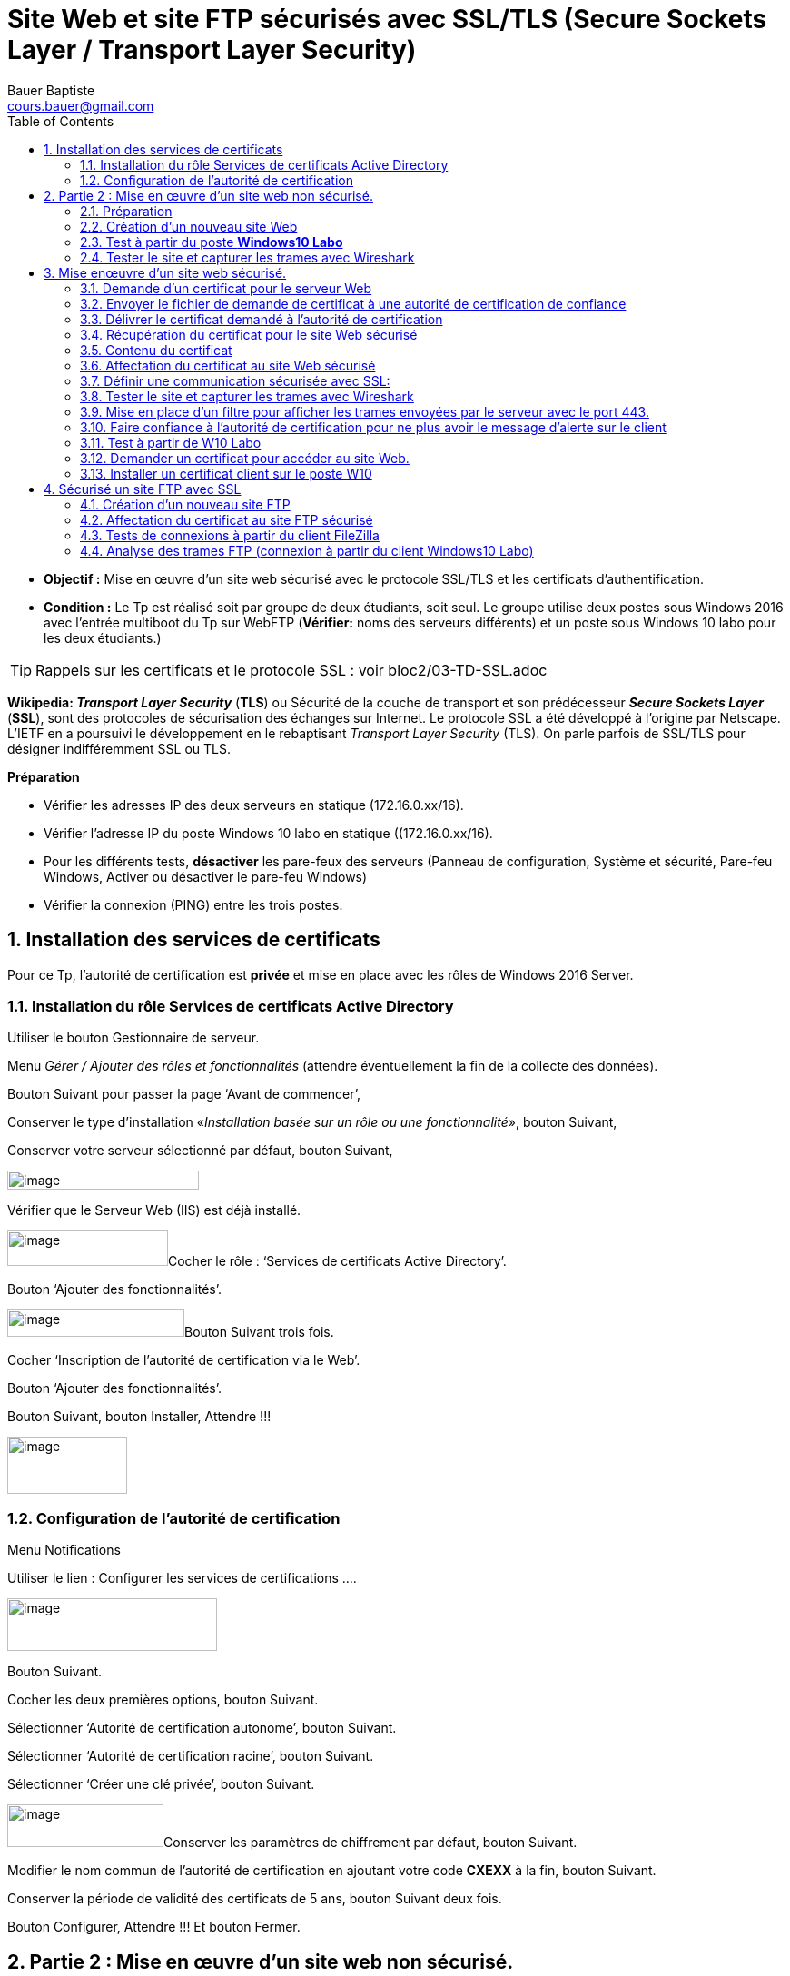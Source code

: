 = Site Web et site FTP sécurisés avec SSL/TLS (Secure Sockets Layer / Transport Layer Security)
Bauer Baptiste <cours.bauer@gmail.com>
:description: Windows 2016 Server.
:icons: font
:keywords: windows 2012 Server, SSL, TLS
:sectanchors:
:url-repo: https://github.com/BTS-SIO2
:chapter-number: number
:sectnums:
:toc:
:experimental:

====
* *Objectif :*
Mise en œuvre d'un site web sécurisé avec le protocole SSL/TLS et les certificats d'authentification.

* *Condition :* Le Tp est réalisé soit par groupe de deux étudiants, soit seul.
Le groupe utilise deux postes sous Windows 2016 avec l’entrée multiboot du Tp sur WebFTP (*Vérifier:* noms des serveurs différents) et un poste sous Windows 10 labo pour les deux étudiants.)
====

[TIP]
====
Rappels sur les certificats et le protocole SSL : voir bloc2/03-TD-SSL.adoc
====

*Wikipedia: _Transport Layer Security_* (*TLS*) ou Sécurité de la couche de transport et son prédécesseur *_Secure Sockets Layer_* (*SSL*), sont des protocoles de sécurisation des échanges sur Internet. Le protocole SSL a été développé à l'origine par Netscape. L'IETF en a poursuivi le développement en le rebaptisant _Transport Layer Security_ (TLS). On parle parfois de SSL/TLS pour désigner indifféremment SSL ou TLS.

*Préparation*

- Vérifier les adresses IP des deux serveurs en statique (172.16.0.xx/16).

- Vérifier l’adresse IP du poste Windows 10 labo en statique ((172.16.0.xx/16).

- Pour les différents tests, *désactiver* les pare-feux des serveurs (Panneau de configuration, Système et sécurité, Pare-feu Windows, Activer ou désactiver le pare-feu Windows)

- Vérifier la connexion (PING) entre les trois postes.

== Installation des services de certificats

Pour ce Tp, l’autorité de certification est *privée* et mise en place avec les rôles de Windows 2016 Server.

=== Installation du rôle Services de certificats Active Directory

Utiliser le bouton Gestionnaire de serveur.

Menu _Gérer / Ajouter des rôles et fonctionnalités_ (attendre éventuellement la fin de la collecte des données).

Bouton Suivant pour passer la page ‘Avant de commencer’,

Conserver le type d’installation «_Installation basée sur un rôle ou une fonctionnalité_», bouton Suivant,

Conserver votre serveur sélectionné par défaut, bouton Suivant,

image:img/tp07/image1.png[image,width=211,height=21]

Vérifier que le Serveur Web (IIS) est déjà installé.

image:img/tp07/image2.png[image,width=177,height=39]Cocher le rôle : ‘Services de certificats Active Directory’.

Bouton ‘Ajouter des fonctionnalités’.

image:img/tp07/image3.png[image,width=195,height=30]Bouton Suivant trois fois.

Cocher ‘Inscription de l’autorité de certification via le Web’.

Bouton ‘Ajouter des fonctionnalités’.

Bouton Suivant, bouton Installer, Attendre !!!

image:img/tp07/image4.png[image,width=132,height=63]

=== Configuration de l’autorité de certification

Menu Notifications

Utiliser le lien : Configurer les services de certifications ….

image:img/tp07/image5.png[image,width=231,height=58]

Bouton Suivant.

Cocher les deux premières options, bouton Suivant.

Sélectionner ‘Autorité de certification autonome’, bouton Suivant.

Sélectionner ‘Autorité de certification racine’, bouton Suivant.

Sélectionner ‘Créer une clé privée’, bouton Suivant.

image:img/tp07/image6.png[image,width=172,height=47]Conserver les paramètres de chiffrement par défaut, bouton Suivant.

Modifier le nom commun de l’autorité de certification en ajoutant votre code *CXEXX* à la fin, bouton Suivant.

Conserver la période de validité des certificats de 5 ans, bouton Suivant deux fois.

Bouton Configurer, Attendre !!! Et bouton Fermer.

== Partie 2 : Mise en œuvre d'un site web non sécurisé.

=== Préparation

image:img/tp07/image7.png[image,width=329,height=48]

Sur les deux serveurs:


- Explorateur de fichiers, Affichage, cocher ‘Extensions de noms de fichiers’

- Installer Wireshark si nécessaire,

- Créer le répertoire suivant : C:\sitesecurise

- Créer dans le répertoire C:\sitesecurise, un fichier texte Default.htm contenant les balises HTML et affichant le message suivant : Bienvenue sur le site sécurisé de CxExx, du serveur __NomVotreServeu__r.

- Créer le répertoire suivant : C:\certificat


Sur W10 Labo:

- Pour joindre les deux serveurs à partir de leur nom, ajouter les deux lignes nécessaires dans le fichier *c:\Windows\sytem32\drivers\etc\hosts* (_Ip serveur1 nomServeur1 et Ip serveur2 nomServeur2_)

=== Création d'un nouveau site Web

Démarrer, Outils d’administration, Gestionnaire des services Internet (IIS).

image:img/tp07/image8.png[image,width=263,height=43]

Modifier le port d’écoute du site Web par défaut pour éviter les alertes:

Clic droit sur Default Web Site, menu Modifier les liaisons,

Sélectionner la ligne et bouton Modifier:

Saisir *8080* pour le port, bouton OK et bouton Fermer.

Relancer le site Web par défaut: Clic droit sur Default Web Site, menu Gérer le site Web, Redémarrer.

Arrêter ou supprimer tous les autres sites Web des précédents Tp.

Création d’un nouveau site :

image:img/tp07/image9.png[image,width=152,height=59]

Clic droit sur le dossier Sites, menu Ajouter un site Web…,

Pour le nom du site, mettre ‘Tp site sécurisé’, pour le Chemin d'accès physique, rechercher C:\sitesecurise

Conserver Démarrage immédiat du site Web, Bouton OK.

Clic droit sur le site, menu Actualiser pour vérifier que le site est bien démarré :

=== Test à partir du poste *Windows10 Labo*

Lancer le navigateur IE, et taper l’adresse http://NomServeurWeb

Vérifier que la page du serveur s’affiche.

Si problème, vérifier la configuration de connexion via un proxy du navigateur.

=== Tester le site et capturer les trames avec Wireshark

[IMPORTANT]
====
 vider le cache du navigateur (Supprimer l’historique de navigation en fonction du navigateur)
====

*Test à faire pour chaque étudiant:*

À l'aide de Wireshark, lancer la capture de trames sur la carte réseau concernée,

À partir de W10 Labo, lancer le navigateur et taper l'adresse suivante : http://NomServeurWeb

Arrêter et afficher la capture.

[.question]
**
Question {counter:question} :
Combien de trames encapsulent le protocole HTTP :
**

ifdef::correction[]
[.reponse]
****
*Réponse {counter:reponse} :*
_2_
****
endif::[]

[.question]
**
Question {counter:question} :
Que contient la zone data de la deuxième trame HTTP (fin de la trame) :
**

ifdef::correction[]
[.reponse]
****
*Réponse {counter:reponse} :*

_le code html de la page_

_<html><body> Bienvenue sur le site sécurisé de CxExx :</html></body>._
****
endif::[]


== Mise enœuvre d'un site web sécurisé.

=== Demande d'un certificat pour le serveur Web

image:img/tp07/image10.png[image,width=151,height=52]

Dans le gestionnaire des services Internet (IIS), sélectionner le nom du serveur,

image:img/tp07/image11.png[image,width=163,height=56]

Dans la fenêtre du milieu, zone IIS, double clic sur ‘Certificats de serveur’,

image:img/tp07/image12.png[image,width=151,height=65]

Dans la fenêtre Actions, Utiliser le lien ‘Créer une demande de certificat…’

Taper un nom pour le certificat : _NomDuServeur_

Saisir les renseignements sur votre organisation (à votre choix), bouton Suivant,

Laisser les valeurs par défaut pour le service de chiffrement et la longueur de la clé de cryptage, bouton Suivant,

image:img/tp07/image13.png[image,width=271,height=34]

Bouton Parcourir (…) pour sélectionner le répertoire C:\certificat

Saisir le nom du fichier: certificat

Bouton Ouvrir et bouton Terminer.

=== Envoyer le fichier de demande de certificat à une autorité de certification de confiance

Dans notre cas, nous gérons notre propre autorité de certification, le poste serveur Web a donc à la fois le rôle de demandeur de certificat, et le rôle de l'autorité de certification qui délivre les certificats.

[TIP]
====
le site Web par défaut utilise maintenant le port 8080 (voir début page 2).
====

Accéder aux pages de l'autorité de certification (à partir du serveur Web Windows2016) :

Dans le navigateur, taper l'adresse suivante : *http://localhost:8080/certsrv*

Retrouver le nom de l’autorité en haut des pages Web,

Utiliser le lien: ‘Demander un certificat’,

image:img/tp07/image14.png[image,width=331,height=37]

Utiliser le lien: ‘Demande de certificat avancée’,

Utiliser le lien: ‘Soumettez une demande de..’

Ouvrir le fichier *C:\certificat\certificat.txt*, copier le contenu *entier* du fichier et coller le dans la zone Demande enregistrée, bouton Envoyer.

Lire les recommandations affichées sur la page Web.

La demande de certificat a été reçue par l'autorité, l'administrateur de celle-ci doit maintenant, après vérification de l'identité du demandeur, émettre un certificat correspondant à cette demande.

=== Délivrer le certificat demandé à l'autorité de certification

Démarrer, Outils d’administration, Autorité de certification,

Ouvrir le dossier demande en attente,

Clic droit sur la demande concernée, menus Toutes les tâches et Délivrer,

Vérifier la présence du certificat dans le dossier Certificats Délivrés.

=== Récupération du certificat pour le site Web sécurisé

image:img/tp07/image15.png[image,width=57,height=26]

- Dans le navigateur, taper l'adresse suivante : http://localhost:8080/certsrv


Ou utiliser le lien Accueil si le navigateur est resté ouvert:


Utiliser le lien: ‘_Afficher le statut d’une requête de certificat en attente_’,

Utiliser le lien correspondant à votre demande de certificat,

Utiliser le lien: ‘_Télécharger le certificat_’,

image:img/tp07/image16.png[image,width=632,height=42]

En fonction du navigateur utilisé, récupérer le fichier _certnew.cert_ et le copier dans le répertoire *C:\certificat*

=== Contenu du certificat

Double cliquer sur le fichier C:\certificat\certnew.cer, qui correspond au certificat de votre site, onglet Général:


[.question]
**
Question {counter:question} :
Quel est la fonction de ce certificat ?
**

ifdef::correction[]
[.reponse]
****
*Réponse {counter:reponse} :*
_Garantit l'identité d'un ordinateur distant._
****
endif::[]

[.question]
**
Question {counter:question} :
A qui est-il délivré et par qui ?
**

ifdef::correction[]
[.reponse]
****
*Réponse {counter:reponse} :*
Délivré à win2016 par win2016-ca-cxexx
****
endif::[]

[.question]
**
Question {counter:question} :
Date de validité du certificat ?
**

ifdef::correction[]
[.reponse]
****
*Réponse {counter:reponse} :*
5 ans à partir d'aujourd'hui
****
endif::[]


*Onglet Détails:*

[.question]
**
Question {counter:question} :
Version:
**
ifdef::correction[]
[.reponse]
****
*Réponse {counter:reponse} :*
_V3_
****
endif::[]

[.question]
**
Question {counter:question} :
Quel est l'algorithme de signature ?
**

ifdef::correction[]
[.reponse]
****
*Réponse {counter:reponse} :*
_sha1RSA._
****
endif::[]


[.question]
**
Question {counter:question} :
Objet :
**

ifdef::correction[]
[.reponse]
****
*Réponse {counter:reponse} :*
_win2016, SIO, bts, laon, aisne_
****
endif::[]

[.question]
**
Question {counter:question} :
Algorithme et nombre de bits de la clé publique :
**

ifdef::correction[]
[.reponse]
****
*Réponse {counter:reponse} :*
_RSA 1024bits_
****
endif::[]

[.question]
**
Question {counter:question} :
Utilisation avancée de la clé:
**

ifdef::correction[]
[.reponse]
****
*Réponse {counter:reponse} :*
_Authentification du serveur_
****
endif::[]

[.question]
**
Question {counter:question} :
Utilisations de la clé :
**

ifdef::correction[]
[.reponse]
****
*Réponse {counter:reponse} :*
_Signature numérique, Non-répudiation, cryptage de la clé, Chiffrement des données_
****
endif::[]

[.question]
**
Question {counter:question} :
Algorithme d'empreinte numérique :
**

ifdef::correction[]
[.reponse]
****
*Réponse {counter:reponse} :*
_sha1_
****
endif::[]

=== Affectation du certificat au site Web sécurisé

Dans le gestionnaire des services Internet (IIS), sélectionner le nom du serveur,

Dans la fenêtre du milieu, double clic sur ‘Certificats de serveur’,

Dans la fenêtre Actions, Utiliser le lien ‘Terminer la demande de certificat…’

image:img/tp07/image17.png[image,width=235,height=59]

A l'aide du bouton Parcourir (…), sélectionner le fichier C:\certificat\certnew.cer,

Saisir le Nom convivial : *_site sécurisé_* et bouton OK

Dans la fenêtre du milieu, vérifier la présence du nouveau certificat.

=== Définir une communication sécurisée avec SSL:

Clic droit sur le site sécurisé, menu Modifier les liaisons, bouton Ajouter:

image:img/tp07/image18.png[image,width=235,height=74]

- Dans Type, sélectionner https

- Dans Certificat SSL, sélectionner le certificat (*_site sécurisé_*),

- Vérifier avec le bouton Afficher.., les informations du certificat.

- Relever le port utilisé par https :

image:img/tp07/image19.png[image,width=72,height=52]Bouton OK et bouton Fermer.

Clic sur le site sécurisé, dans la fenêtre du milieu, double clic sur ‘Paramètres SSL’

Cocher la case Exiger SSL,

Quelles sont les trois options pour les certificats clients ? _Ignorer, Accepter, Demander_

Fenêtre Actions: lien Appliquer

Clic droit sur le site sécurisé, Gérer le site Web, Redémarrer.

=== Tester le site et capturer les trames avec Wireshark

Test à faire pour chaque étudiant :

A l'aide de Wireshark, lancer la capture de trames sur la carte réseau concernée,

A partir de W10 Labo, lancer le navigateur et taper l'adresse suivante (attention au '*s'* de *https:*) :

*https://NomServeurWeb*

Lors du message d'alerte de sécurité (éventuel), utiliser les liens pour poursuivre la navigation.

Une fois la page affichée, arrêter et afficher la capture.

=== Mise en place d'un filtre pour afficher les trames envoyées par le serveur avec le port 443.

- Dans Wireshark, zone Filter, saisir *SSL* et bouton Apply,

Pour chaque trame affichée, regarder le contenu du champ TCP: Data (le dernier champ de chaque trame), ce contenu est-il lisible ? _Non_

=== Faire confiance à l'autorité de certification pour ne plus avoir le message d'alerte sur le client

Il s’agit sur le poste *W10 Labo* de récupérer le certificat de l’autorité de certification de votre serveur.

Lancer le navigateur et taper l'adresse suivante : *http://NomServeurWeb:8080/certsrv*

Utiliser le lien: ‘Télécharger un certificat d’autorité de certification, http://win2008:8080/certsrv/certcarc.asp[une chaîne de certificats ou une liste..]’,

Utiliser le lien: ‘Installer un certificat d'autorité de certification’, (ou le lien Télécharger si l’installation ne se réalise pas correctement),

Lors de l’installation, pour le magasin de certificats, choisir: Autorités de certification racines de confiance

Retrouver le certificat installé:

#Sur Windows 10#: Rechercher: Gérer les certificats utilisateur (ouvrir la console),

Dossier Autorités de certification racines de confiance/Certificats, retrouver le certificat de l’autorité : WIN2016-CA-CXEXX dans la liste

Dans les navigateurs :

Dans IE : menu Outils, menu Options Internet, Onglet contenu, bouton certificats,

Dans Google Chrome : menu Paramètres, Confidentialité et sécurité, Sécurité, Gérer les certificats,

Dans FireFox : menu Options, Vie privée et sécurité, Afficher les certificats…

Onglet Autorités de certification racines de confiance, retrouver le certificat de l’autorité : WIN2016-CA-CXEXX dans la liste

=== Test à partir de W10 Labo

Lancer le navigateur et taper l'adresse (avec *https*) suivante : *https://NomServeurWeb*

Normalement, le message d'alerte n'apparaît plus (attention aux dates systèmes des postes).

=== Demander un certificat pour accéder au site Web.

Dans cette configuration, le serveur Web ne va autoriser que la connexion de client possédant un certificat.

image:img/tp07/image20.png[image,width=76,height=61]

Dans les paramètres SSL du site sécurisé, pour les certificats clients, cocher ‘Demander’, Fenêtre Actions : Appliquer

Relancer le site : Clic droit sur site sécurisé, menu Gérer le site Web, Démarrer.

Test à partir du client W10 : Vérifier que le site n’est plus accessible avec l’adresse : *https://NomServeurWeb*

=== Installer un certificat client sur le poste W10

Sur W10 Labo, lancer le navigateur et taper l'adresse suivante : *http://NomServeurWeb:8080/certsrv*

Utiliser le lien : ‘Demander un certificat’, utiliser le lien : ‘Certificat de navigation Web,

Saisir les renseignements organisation (à votre choix), bouton Envoyer,

Sur le serveur Win2016, délivrer le certificat avec la console Autorité de certification,

Dans le navigateur W10 Labo, taper l'adresse suivante : *http://NomServeurWeb:8080/certsrv*

Utiliser le lien : ‘Afficher le statut d’une requête de certificat en attente’,

Utiliser le lien correspondant à votre demande de certificat,

Utiliser le lien : ‘Installer le certificat’,

Test : Vérifier maintenant que le site est accessible avec l’adresse : *https://NomServeurWeb*

Une fenêtre proposant le certificat à utiliser doit apparaître, bouton OK.

== Sécurisé un site FTP avec SSL

=== Création d'un nouveau site FTP

Arrêter ou supprimer tous les autres sites FTP des précédents Tp.

Clic droit sur le dossier Sites, menu Ajouter un site FTP…,

Pour le nom du site, mettre ‘FTP sécurisé’, pour le Chemin d'accès physique, rechercher le dossier C:\monFTP,

Bouton Suivant, Conserver coché Démarrer automatiquement le site FTP,

Pour SSL, sélectionner Pas de, bouton Suivant,

Dans Authentification, cocher Anonyme,

Dans la liste déroulante Autoriser l’accès à, sélectionner Utilisateurs anonymes,

Dans Autorisations, cocher Lecture

Bouton Terminer.

image:img/tp07/image21.png[image,width=200,height=49]

Test d’accès : Installer le client FTP graphique FileZilla et tester la connexion à votre site FTP (à partir de votre serveur ou à partir du client *W10 Labo*)

Retrouver les informations indiquant que le serveur n’est pas sécurisé.

image:img/tp07/image22.png[image,width=52,height=49]

=== Affectation du certificat au site FTP sécurisé

Clic sur le site FTP sécurisé, dans la fenêtre du milieu, double clic sur ‘Paramètres SSL FTP’.

image:img/tp07/image23.png[image,width=172,height=67]

Dans la liste déroulante, sélectionner le même certificat qui est utilisé pour identifier le site Web, nommé ‘site sécurisé’.

Cocher la case Exiger des connexions SSL.

Fenêtre Actions : Appliquer

Clic droit sur le site sécurisé, Gérer le site FTP, Redémarrer.

=== Tests de connexions à partir du client FileZilla

Tester une nouvelle connexion à votre site FTP (à partir de votre serveur ou à partir du client *W10 Labo*) :

image:img/tp07/image24.png[image,width=212,height=71]Quel est l’avertissement affiché ?

Bouton Ok.

Retrouver les informations indiquant que le serveur est sécurisé.

Fermer la connexion et ouvrir une nouvelle connexion vers votre serveur FTP, que faut-il faire pour ne plus avoir le message d’avertissement ?

Une fois que vous n’avez plus de message d’avertissement, changer l’adresse IP de votre serveur FTP dans la configuration de sa carte réseau (garder une adresse IP compatible du style *172.16.100.xx/16*).

Ouvrir une nouvelle connexion vers votre serveur FTP avec cette nouvelle adresse.

Pourquoi le message d’avertissement s’affiche de nouveau ?

=== Analyse des trames FTP ([.underline]#connexion à partir du client Windows10 Labo#)

Capturer les trames de la connexion au serveur FTP sécurisé.

Essayer de retrouver les informations suivantes :

- Message contenant le nom de l'utilisateur

- Message contenant le mot de passe

Explication?
